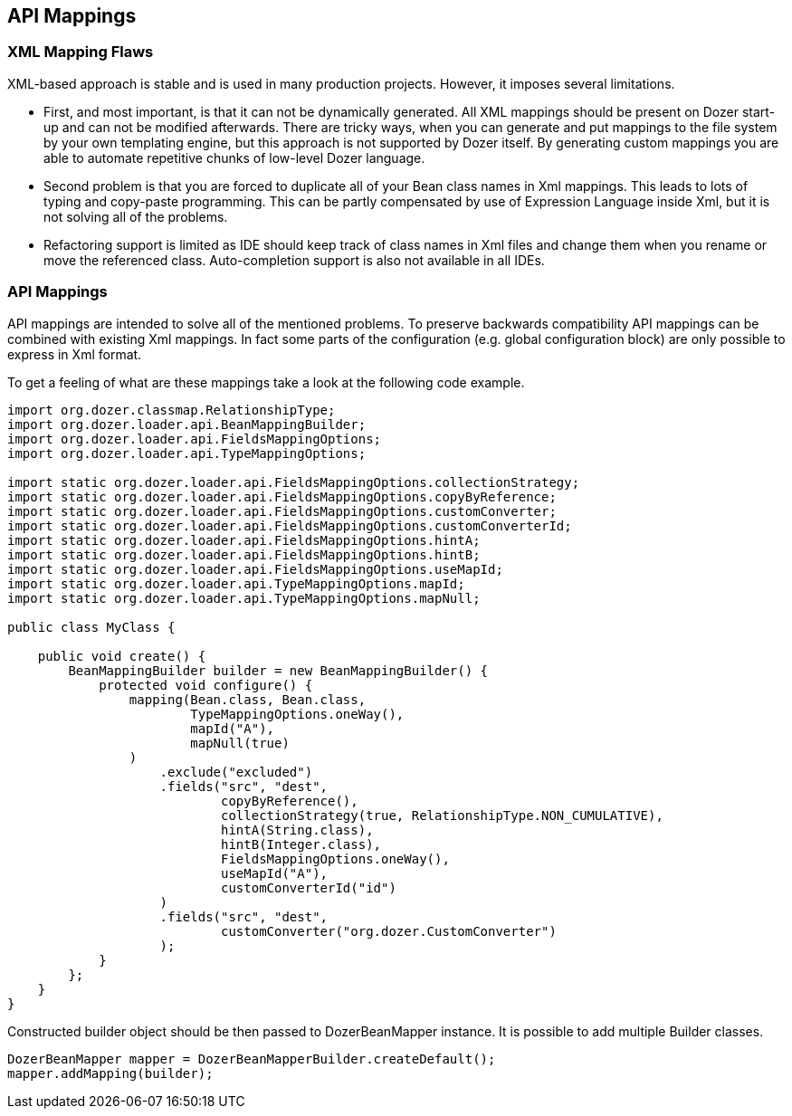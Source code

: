 == API Mappings
=== XML Mapping Flaws
XML-based approach is stable and is used in many production projects.
However, it imposes several limitations.

* First, and most important, is that it can not be dynamically
generated. All XML mappings should be present on Dozer start-up and can
not be modified afterwards. There are tricky ways, when you can generate
and put mappings to the file system by your own templating engine, but
this approach is not supported by Dozer itself. By generating custom
mappings you are able to automate repetitive chunks of low-level Dozer
language.
* Second problem is that you are forced to duplicate all of your Bean
class names in Xml mappings. This leads to lots of typing and copy-paste
programming. This can be partly compensated by use of Expression
Language inside Xml, but it is not solving all of the problems.
* Refactoring support is limited as IDE should keep track of class names
in Xml files and change them when you rename or move the referenced
class. Auto-completion support is also not available in all IDEs.

=== API Mappings
API mappings are intended to solve all of the mentioned problems. To
preserve backwards compatibility API mappings can be combined with
existing Xml mappings. In fact some parts of the configuration (e.g.
global configuration block) are only possible to express in Xml format.

To get a feeling of what are these mappings take a look at the following
code example.

[source,java,prettyprint]
----
import org.dozer.classmap.RelationshipType;
import org.dozer.loader.api.BeanMappingBuilder;
import org.dozer.loader.api.FieldsMappingOptions;
import org.dozer.loader.api.TypeMappingOptions;

import static org.dozer.loader.api.FieldsMappingOptions.collectionStrategy;
import static org.dozer.loader.api.FieldsMappingOptions.copyByReference;
import static org.dozer.loader.api.FieldsMappingOptions.customConverter;
import static org.dozer.loader.api.FieldsMappingOptions.customConverterId;
import static org.dozer.loader.api.FieldsMappingOptions.hintA;
import static org.dozer.loader.api.FieldsMappingOptions.hintB;
import static org.dozer.loader.api.FieldsMappingOptions.useMapId;
import static org.dozer.loader.api.TypeMappingOptions.mapId;
import static org.dozer.loader.api.TypeMappingOptions.mapNull;

public class MyClass {

    public void create() {
        BeanMappingBuilder builder = new BeanMappingBuilder() {
            protected void configure() {
                mapping(Bean.class, Bean.class,
                        TypeMappingOptions.oneWay(),
                        mapId("A"),
                        mapNull(true)
                )
                    .exclude("excluded")
                    .fields("src", "dest",
                            copyByReference(),
                            collectionStrategy(true, RelationshipType.NON_CUMULATIVE),
                            hintA(String.class),
                            hintB(Integer.class),
                            FieldsMappingOptions.oneWay(),
                            useMapId("A"),
                            customConverterId("id")
                    )
                    .fields("src", "dest",
                            customConverter("org.dozer.CustomConverter")
                    );
            }
        };
    }
}
----

Constructed builder object should be then passed to DozerBeanMapper
instance. It is possible to add multiple Builder classes.

[source,java,prettyprint]
----
DozerBeanMapper mapper = DozerBeanMapperBuilder.createDefault();
mapper.addMapping(builder);
----
